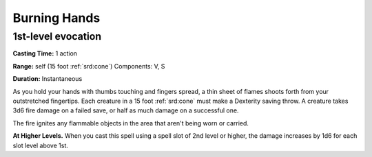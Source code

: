 
.. _srd:burning-hands:

Burning Hands
-------------------------------------------------------------

1st-level evocation
^^^^^^^^^^^^^^^^^^^

**Casting Time:** 1 action

**Range:** self (15 foot :ref:`srd:cone`) Components: V, S

**Duration:** Instantaneous

As you hold your hands with thumbs touching and fingers spread, a thin
sheet of flames shoots forth from your outstretched fingertips. Each
creature in a 15 foot :ref:`srd:cone` must make a Dexterity saving throw. A
creature takes 3d6 fire damage on a failed save, or half as much damage
on a successful one.

The fire ignites any flammable objects in the area that aren't being
worn or carried.

**At Higher Levels.** When you cast this spell using a spell slot of 2nd
level or higher, the damage increases by 1d6 for each slot level above
1st.
